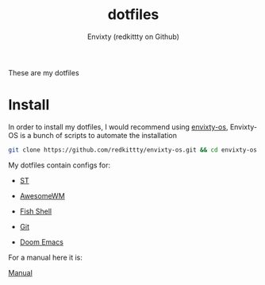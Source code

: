 #+title: dotfiles
#+author: Envixty (redkittty on Github)
#+startup: showeverything

[[https://github.com/redkittty/dotfiles/blob/main/.screenshots/dotfiles2.png]]


These are my dotfiles
* Install
In order to install my dotfiles, I would recommend using [[https://github.com/redkittty/envixty-os][envixty-os]], Envixty-OS is a bunch of scripts to automate the installation

#+begin_src bash
git clone https://github.com/redkittty/envixty-os.git && cd envixty-os && chmod +x boot.sh && bash boot.sh
#+end_src

My dotfiles contain configs for:

- [[https://github.com/redkittty/st-envixty][ST]]

- [[https://github.com/redkittty/dotfiles/tree/main/.config/awesome][AwesomeWM]]

- [[https://github.com/redkittty/dotfiles/tree/main/.config/fish][Fish Shell]]

- [[https://github.com/redkittty/dotfiles/blob/main/.gitconfig][Git]]

- [[https://github.com/redkittty/dotfiles/tree/main/.config/doom][Doom Emacs]]


For a manual here it is:

[[https://github.com/redkittty/dotfiles/blob/main/man.org][Manual]]
